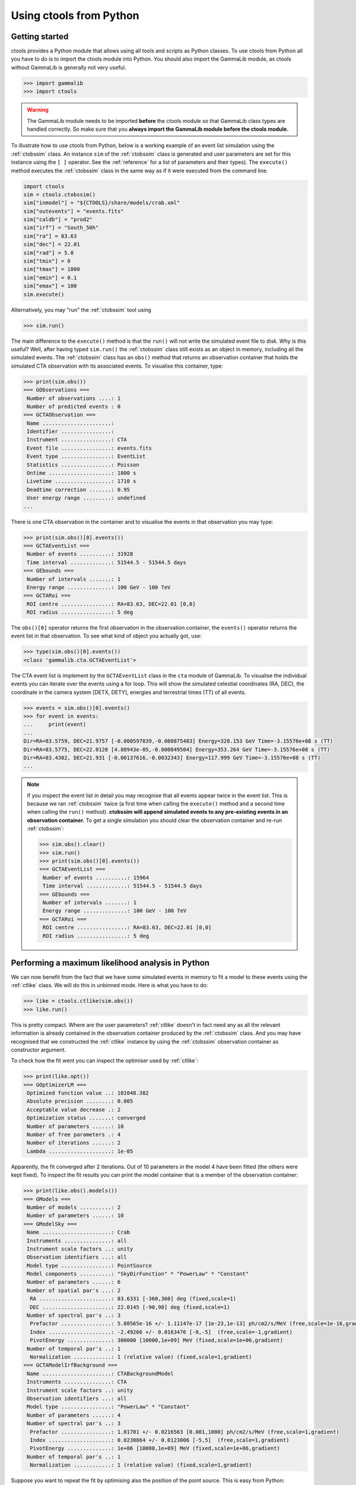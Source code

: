 .. _python:

Using ctools from Python
------------------------

Getting started
~~~~~~~~~~~~~~~

ctools provides a Python module that allows using all tools and scripts as 
Python classes.
To use ctools from Python all you have to do is to import the ctools 
module into Python.
You should also import the GammaLib module, as ctools without GammaLib is 
generally not very useful.

.. code-block:: python

   >>> import gammalib
   >>> import ctools

.. warning::

   The GammaLib module needs to be imported **before** the ctools 
   module so that GammaLib class types are handled correctly.
   So make sure that you **always import the GammaLib module before the ctools
   module.**

To illustrate how to use ctools from Python, below is a working example 
of an event list simulation using the :ref:`ctobssim` class.
An instance ``sim`` of the :ref:`ctobssim` class is generated and user 
parameters are set for this instance using the ``[ ]`` operator.
See the :ref:`reference` for a list of parameters and their types).
The ``execute()`` method executes the :ref:`ctobssim` class in the same 
way as if it were executed from the command line.

.. code-block:: python

   import ctools
   sim = ctools.ctobssim()
   sim["inmodel"] = "${CTOOLS}/share/models/crab.xml"
   sim["outevents"] = "events.fits"
   sim["caldb"] = "prod2"
   sim["irf"] = "South_50h"
   sim["ra"] = 83.63
   sim["dec"] = 22.01
   sim["rad"] = 5.0
   sim["tmin"] = 0
   sim["tmax"] = 1800
   sim["emin"] = 0.1
   sim["emax"] = 100
   sim.execute()

Alternatively, you may "run" the :ref:`ctobssim` tool using

.. code-block:: python

   >>> sim.run()

The main difference to the ``execute()`` method is that the ``run()`` 
will not write the simulated event file to disk.
Why is this useful?
Well, after having typed ``sim.run()`` the :ref:`ctobssim` class still 
exists as an object in memory, including all the simulated events.
The :ref:`ctobssim` class has an ``obs()`` method that returns an 
observation container that holds the simulated CTA observation with its 
associated events.
To visualise this container, type:

.. code-block:: python

   >>> print(sim.obs())
   === GObservations ===
    Number of observations ....: 1
    Number of predicted events : 0
   === GCTAObservation ===
    Name ......................: 
    Identifier ................: 
    Instrument ................: CTA
    Event file ................: events.fits
    Event type ................: EventList
    Statistics ................: Poisson
    Ontime ....................: 1800 s
    Livetime ..................: 1710 s
    Deadtime correction .......: 0.95
    User energy range .........: undefined
   ...

There is one CTA observation in the container and to visualise the events 
in that observation you may type:

.. code-block:: python

   >>> print(sim.obs()[0].events())
   === GCTAEventList ===
    Number of events ..........: 31928
    Time interval .............: 51544.5 - 51544.5 days
   === GEbounds ===
    Number of intervals .......: 1
    Energy range ..............: 100 GeV - 100 TeV
   === GCTARoi ===
    ROI centre ................: RA=83.63, DEC=22.01 [0,0]
    ROI radius ................: 5 deg

The ``obs()[0]`` operator returns the first observation in the observation 
container, the ``events()`` operator returns the event list in that 
observation.
To see what kind of object you actually got, use:

.. code-block:: python

   >>> type(sim.obs()[0].events())
   <class 'gammalib.cta.GCTAEventList'>

The CTA event list is implement by the ``GCTAEventList`` class in the 
``cta`` module of GammaLib.
To visualise the individual events you can iterate over the events using a 
for loop.
This will show the simulated celestial coordinates (RA, DEC), the 
coordinate in the camera system [DETX, DETY], energies and 
terrestrial times (TT) of all events. 

.. code-block:: python

   >>> events = sim.obs()[0].events()
   >>> for event in events:
   ...     print(event)
   ...
   Dir=RA=83.5759, DEC=21.9757 [-0.000597839,-0.000875483] Energy=328.153 GeV Time=-3.15576e+08 s (TT)
   Dir=RA=83.5775, DEC=22.0128 [4.88943e-05,-0.000849504] Energy=353.264 GeV Time=-3.15576e+08 s (TT)
   Dir=RA=83.4302, DEC=21.931 [-0.00137616,-0.0032343] Energy=117.999 GeV Time=-3.15576e+08 s (TT)
   ...

.. note::

   If you inspect the event list in detail you may recognise that all 
   events appear twice in the event list.
   This is because we ran :ref:`ctobssim` twice (a first time when calling
   the ``execute()`` method and a second time when calling the ``run()`` 
   method).
   **ctobssim will append simulated events to any pre-existing
   events in an observation container.**
   To get a single simulation you should clear the observation container 
   and re-run :ref:`ctobssim`:

   .. code-block:: python

     >>> sim.obs().clear()           
     >>> sim.run()                   
     >>> print(sim.obs()[0].events())
     === GCTAEventList ===
      Number of events ..........: 15964
      Time interval .............: 51544.5 - 51544.5 days
     === GEbounds ===
      Number of intervals .......: 1
      Energy range ..............: 100 GeV - 100 TeV
     === GCTARoi ===
      ROI centre ................: RA=83.63, DEC=22.01 [0,0]
      ROI radius ................: 5 deg


Performing a maximum likelihood analysis in Python
~~~~~~~~~~~~~~~~~~~~~~~~~~~~~~~~~~~~~~~~~~~~~~~~~~

We can now benefit from the fact that we have some simulated events in 
memory to fit a model to these events using the :ref:`ctlike` class.
We will do this in unbinned mode.
Here is what you have to do:

.. code-block:: python

   >>> like = ctools.ctlike(sim.obs())
   >>> like.run()

This is pretty compact.
Where are the user parameters?
:ref:`ctlike` doesn't in fact need any as all the relevant information is 
already contained in the observation container produced by the 
:ref:`ctobssim` class.
And you may have recognised that we constructed the :ref:`ctlike` 
instance by using the :ref:`ctobssim` observation container as
constructor argument.

To check how the fit went you can inspect the optimiser used by
:ref:`ctlike`:

.. code-block:: python

   >>> print(like.opt())         
   === GOptimizerLM ===
    Optimized function value ..: 101048.382
    Absolute precision ........: 0.005
    Acceptable value decrease .: 2
    Optimization status .......: converged
    Number of parameters ......: 10
    Number of free parameters .: 4
    Number of iterations ......: 2
    Lambda ....................: 1e-05

Apparently, the fit converged after 2 iterations.
Out of 10 parameters in the model 4 have been fitted (the others were kept
fixed).
To inspect the fit results you can print the model container that is a 
member of the observation container:

.. code-block:: python

   >>> print(like.obs().models())
   === GModels ===
    Number of models ..........: 2
    Number of parameters ......: 10
   === GModelSky ===
    Name ......................: Crab
    Instruments ...............: all
    Instrument scale factors ..: unity
    Observation identifiers ...: all
    Model type ................: PointSource
    Model components ..........: "SkyDirFunction" * "PowerLaw" * "Constant"
    Number of parameters ......: 6
    Number of spatial par's ...: 2
     RA .......................: 83.6331 [-360,360] deg (fixed,scale=1)
     DEC ......................: 22.0145 [-90,90] deg (fixed,scale=1)
    Number of spectral par's ..: 3
     Prefactor ................: 5.80565e-16 +/- 1.11147e-17 [1e-23,1e-13] ph/cm2/s/MeV (free,scale=1e-16,gradient)
     Index ....................: -2.49266 +/- 0.0163476 [-0,-5]  (free,scale=-1,gradient)
     PivotEnergy ..............: 300000 [10000,1e+09] MeV (fixed,scale=1e+06,gradient)
    Number of temporal par's ..: 1
     Normalization ............: 1 (relative value) (fixed,scale=1,gradient)
   === GCTAModelIrfBackground ===
    Name ......................: CTABackgroundModel
    Instruments ...............: CTA
    Instrument scale factors ..: unity
    Observation identifiers ...: all
    Model type ................: "PowerLaw" * "Constant"
    Number of parameters ......: 4
    Number of spectral par's ..: 3
     Prefactor ................: 1.01701 +/- 0.0216563 [0.001,1000] ph/cm2/s/MeV (free,scale=1,gradient)
     Index ....................: 0.0230864 +/- 0.0123006 [-5,5]  (free,scale=1,gradient)
     PivotEnergy ..............: 1e+06 [10000,1e+09] MeV (fixed,scale=1e+06,gradient)
    Number of temporal par's ..: 1
     Normalization ............: 1 (relative value) (fixed,scale=1,gradient)

Suppose you want to repeat the fit by optimising also the position of the 
point source.
This is easy from Python:

.. code-block:: python

   >>> like.obs().models()["Crab"]["RA"].free()
   >>> like.obs().models()["Crab"]["DEC"].free()
   >>> like.run()
   >>> print(like.obs().models())
   ...
     RA .......................: 83.6341 +/- 0.000958947 [-360,360] deg (free,scale=1)
     DEC ......................: 22.0139 +/- 0.000870912 [-90,90] deg (free,scale=1)

The ``like.obs().models()`` method provides the model container, using the 
``["Crab"]`` operator we access the Crab model in that container and using 
the ``["RA"]`` and ``["DEC"]`` methods we access the relevant model 
parameters.
The ``free()`` method frees a parameter, the opposite would be a call to 
the ``fix()`` method.

.. warning::

   Passing observation containers between ctools classes is a very 
   convenient and powerful way of building in-memory analysis pipelines.
   However, this implies that you need some computing ressources when 
   dealing with large observation containers (for example if you want to 
   analyse a few 100 hours of data at once).

.. warning::

   You have to be aware about the scope of the objects you're 
   dealing with.
   In the above example, the ``sim.obs()`` container is allocated by the
   :ref:`ctobssim` class, hence it disappears (a.k.a. goes out of scope)
   once the :ref:`ctobssim` class is deleted, as illustrated by the 
   following example:

   .. code-block:: python

      >>> obs = sim.obs()
      >>> del sim
      >>> print(obs)
      Segmentation fault

   Note that

   .. code-block:: python

      >>> obs = sim.obs()
      >>> del sim
      >>> print(like.obs())
      === GObservations ===
       Number of observations ....: 1
       Number of predicted events : 15964

   is okay as the ``ctools.ctlike(sim.obs())`` constructor will create
   a copy of the observation container that lives within the :ref:`ctlike`
   instance.
   To preserve an observation container after a ctools object goes out 
   of scope you have to create a local copy of the container using the
   ``copy()`` method:

   .. code-block:: python

      >>> obs = sim.obs().copy()
      >>> del sim
      >>> print(obs)
      === GObservations ===
       Number of observations ....: 1
       Number of predicted events : 0


Using obsutils
~~~~~~~~~~~~~~

ctools provides the Python module ``obsutils`` that may further simplify 
your analysis efforts.
``obsutils`` is a Python script that makes use of the GammaLib and ctools 
modules to create standard analysis steps.
Here an example of how to use ``obsutils``:

.. code-block:: python

   >>> import gammalib
   >>> import ctools
   >>> from ctools import obsutils
   >>> pattern = obsutils.set_obs_patterns("four", ra=83.63, dec=22.01, offset=1.0)
   >>> obs = obsutils.set_obs_list(pattern, duration=1800, emin=0.1, emax=100.0, rad=5.0, caldb="prod2", irf="South_50h")
   >>> print(obs)   
   === GObservations ===
    Number of observations ....: 4
    Number of predicted events : 0
   ...
   >>> obs.models(gammalib.GModels("${CTOOLS}/share/models/crab.xml"))
   >>> obs = obsutils.sim(obs)
   >>> like = obsutils.fit(obs)
   >>> print(like.obs().models())   
   === GModels ===
    Number of models ..........: 2
    Number of parameters ......: 10
   ...

The module is imported using the ``from ctools import obsutils`` directive.
The ``obsutils.set_obs_patterns()`` function will create a pointing 
pattern of four observations located at offset angles of 1 degree from the 
nominal location of the Crab nebula.
The ``obsutils.set_obs_list()`` will build an observation container from 
that pattern where each pointing will have a duration of 1800 seconds, 
cover the 0.1-100 TeV energy range and a field of view of 5 degrees.
The standard dummy CTA calibration information will be used.
A model is then appended to the observation container using the
``obs.models()`` method.
The ``obsutils.sim()`` function then simulates the event data, the
``obsutils.fit()`` function performs a maximum likelihood fit.

.. note::

   The ``obsutils`` module is not yet fully developed and more convenience 
   functions will be added in the future.


Beyond the first steps
~~~~~~~~~~~~~~~~~~~~~~

You now have learned the basics of using ctools and GammaLib within Python.
To go beyond these initial steps you may check the Python scripts in the
``examples`` folder that provide useful analysis examples.
Check the ``README`` file in that folder for an explanation of the scripts.
